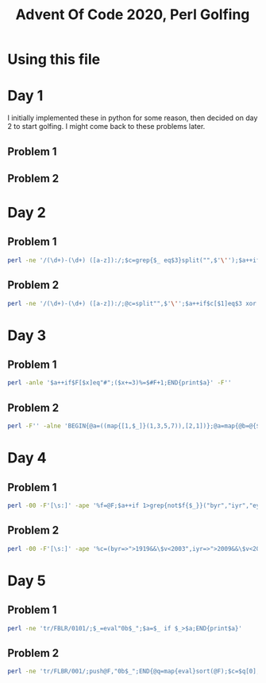
#+TITLE: Advent Of Code 2020, Perl Golfing

* Using this file



* Day 1

I initially implemented these in python for some reason, then decided on day 2 to start golfing. I might come back to these problems later.

** Problem 1

** Problem 2


* Day 2

** Problem 1

#+BEGIN_SRC bash :cmdline <day2_full.input :results value silent
perl -ne '/(\d+)-(\d+) ([a-z]):/;$c=grep{$_ eq$3}split("",$'\'');$a++if$c>=$1&&$c<=$2;END{print$a}' 
#+END_SRC

** Problem 2

#+BEGIN_SRC bash :cmdline <day2_full.input :results value silent
perl -ne '/(\d+)-(\d+) ([a-z]):/;@c=split"",$'\'';$a++if$c[$1]eq$3 xor $c[$2]eq$3;END{print$a}'
#+END_SRC

* Day 3

** Problem 1

#+BEGIN_SRC bash :cmdline <day3_full.input :results value silent
perl -anle '$a++if$F[$x]eq"#";($x+=3)%=$#F+1;END{print$a}' -F''
#+END_SRC

** Problem 2

#+BEGIN_SRC bash  :cmdline <day3_full.input :results value silent
perl -F'' -alne 'BEGIN{@a=((map{[1,$_]}(1,3,5,7)),[2,1])};@a=map{@b=@{$_};($l%$b[0])<1?[$b[0],$b[1],($b[2]+$b[1])%($#F+1),($F[$b[2]]eq"#"?$b[3]+1:$b[3])]:$_}@a;$l++;END{print(eval(join("*",map{$_->[3]}@a)))}'
#+END_SRC

* Day 4

** Problem 1

#+BEGIN_SRC bash :cmdline <day4_full.input :results value silent
perl -00 -F'[\s:]' -ape '%f=@F;$a++if 1>grep{not$f{$_}}("byr","iyr","eyr","hgt","hcl","ecl","pid");$_="";END{print$a}'
#+END_SRC

** Problem 2

#+BEGIN_SRC bash :cmdline <day4_full.input :results value silent
perl -00 -F'[\s:]' -ape '%c=(byr=>">1919&&\$v<2003",iyr=>">2009&&\$v<2021",eyr=>">2019&&\$v<2031",hgt=>"=~/^((\\d{3})cm|(\\d\\d)in)\$/&&((\$2>149&&\$2<194)||(\$3>58&&\$3<77))",hcl=>"=~/^#[0-9a-f]{6}\$/",ecl=>"=~/^(amb|blu|brn|gr[ny]|hzl|oth)\$/",pid=>"=~/^\\d{9}\$/");%f=@F;$a++if 1>grep{not eval("sub{\$v=\$_[0];\$v$c{$_}}")->($f{$_})}keys(%c);$_="";END{print$a}'
#+END_SRC

* Day 5

** Problem 1

#+BEGIN_SRC bash :cmdline <day5_full.input :results value silent
perl -ne 'tr/FBLR/0101/;$_=eval"0b$_";$a=$_ if $_>$a;END{print$a}'
#+END_SRC

** Problem 2

#+BEGIN_SRC bash :cmdline <day5_full.input :results output silent
perl -ne 'tr/FLBR/001/;push@F,"0b$_";END{@q=map{eval}sort(@F);$c=$q[0];map{$c=$_+1if$c==$_}@q;print$c}'
#+END_SRC


